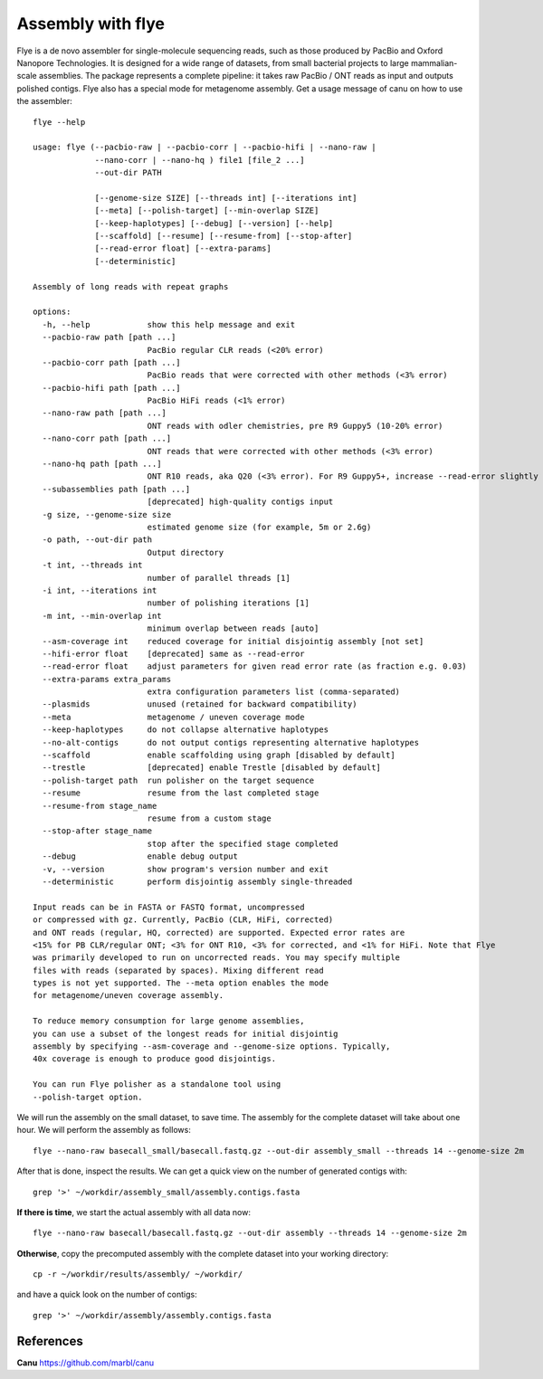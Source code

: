 Assembly with flye
==================

Flye is a de novo assembler for single-molecule sequencing reads, such as those produced by PacBio and Oxford Nanopore Technologies. It is designed for a wide range of datasets, from small bacterial projects to large mammalian-scale assemblies. The package represents a complete pipeline: it takes raw PacBio / ONT reads as input and outputs polished contigs. Flye also has a special mode for metagenome assembly.
Get a usage message of canu on how to use the assembler::

	flye --help
	
	usage: flye (--pacbio-raw | --pacbio-corr | --pacbio-hifi | --nano-raw |
		     --nano-corr | --nano-hq ) file1 [file_2 ...]
		     --out-dir PATH
	
		     [--genome-size SIZE] [--threads int] [--iterations int]
		     [--meta] [--polish-target] [--min-overlap SIZE]
		     [--keep-haplotypes] [--debug] [--version] [--help] 
		     [--scaffold] [--resume] [--resume-from] [--stop-after] 
		     [--read-error float] [--extra-params] 
		     [--deterministic]
	
	Assembly of long reads with repeat graphs
	
	options:
	  -h, --help            show this help message and exit
	  --pacbio-raw path [path ...]
	                        PacBio regular CLR reads (<20% error)
	  --pacbio-corr path [path ...]
	                        PacBio reads that were corrected with other methods (<3% error)
	  --pacbio-hifi path [path ...]
	                        PacBio HiFi reads (<1% error)
	  --nano-raw path [path ...]
	                        ONT reads with odler chemistries, pre R9 Guppy5 (10-20% error)
	  --nano-corr path [path ...]
	                        ONT reads that were corrected with other methods (<3% error)
	  --nano-hq path [path ...]
	                        ONT R10 reads, aka Q20 (<3% error). For R9 Guppy5+, increase --read-error slightly
	  --subassemblies path [path ...]
	                        [deprecated] high-quality contigs input
	  -g size, --genome-size size
	                        estimated genome size (for example, 5m or 2.6g)
	  -o path, --out-dir path
	                        Output directory
	  -t int, --threads int
	                        number of parallel threads [1]
	  -i int, --iterations int
	                        number of polishing iterations [1]
	  -m int, --min-overlap int
	                        minimum overlap between reads [auto]
	  --asm-coverage int    reduced coverage for initial disjointig assembly [not set]
	  --hifi-error float    [deprecated] same as --read-error
	  --read-error float    adjust parameters for given read error rate (as fraction e.g. 0.03)
	  --extra-params extra_params
	                        extra configuration parameters list (comma-separated)
	  --plasmids            unused (retained for backward compatibility)
	  --meta                metagenome / uneven coverage mode
	  --keep-haplotypes     do not collapse alternative haplotypes
	  --no-alt-contigs      do not output contigs representing alternative haplotypes
	  --scaffold            enable scaffolding using graph [disabled by default]
	  --trestle             [deprecated] enable Trestle [disabled by default]
	  --polish-target path  run polisher on the target sequence
	  --resume              resume from the last completed stage
	  --resume-from stage_name
	                        resume from a custom stage
	  --stop-after stage_name
	                        stop after the specified stage completed
	  --debug               enable debug output
	  -v, --version         show program's version number and exit
	  --deterministic       perform disjointig assembly single-threaded

	Input reads can be in FASTA or FASTQ format, uncompressed
	or compressed with gz. Currently, PacBio (CLR, HiFi, corrected)
	and ONT reads (regular, HQ, corrected) are supported. Expected error rates are
	<15% for PB CLR/regular ONT; <3% for ONT R10, <3% for corrected, and <1% for HiFi. Note that Flye
	was primarily developed to run on uncorrected reads. You may specify multiple
	files with reads (separated by spaces). Mixing different read
	types is not yet supported. The --meta option enables the mode
	for metagenome/uneven coverage assembly.
	
	To reduce memory consumption for large genome assemblies,
	you can use a subset of the longest reads for initial disjointig
	assembly by specifying --asm-coverage and --genome-size options. Typically,
	40x coverage is enough to produce good disjointigs.
	
	You can run Flye polisher as a standalone tool using
	--polish-target option.


We will run the assembly on the small dataset, to save time. The assembly for the complete dataset will take about one hour.
We will perform the assembly as follows::

  flye --nano-raw basecall_small/basecall.fastq.gz --out-dir assembly_small --threads 14 --genome-size 2m

After that is done, inspect the results. We can get a quick view on the number of generated contigs with::

  grep '>' ~/workdir/assembly_small/assembly.contigs.fasta

**If there is time**, we start the actual assembly with all data now::

  flye --nano-raw basecall/basecall.fastq.gz --out-dir assembly --threads 14 --genome-size 2m

**Otherwise**, copy the precomputed assembly with the complete dataset into your working directory::

  cp -r ~/workdir/results/assembly/ ~/workdir/

and have a quick look on the number of contigs::

  grep '>' ~/workdir/assembly/assembly.contigs.fasta




References
^^^^^^^^^^

**Canu** https://github.com/marbl/canu
  
